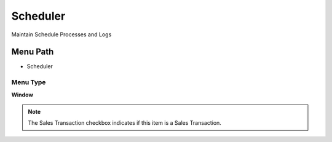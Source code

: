 
.. _functional-guide/menu/menu-scheduler:

=========
Scheduler
=========

Maintain Schedule Processes and Logs

Menu Path
=========


* Scheduler

Menu Type
---------
\ **Window**\ 

.. note::
    The Sales Transaction checkbox indicates if this item is a Sales Transaction.


.. seealso::
    :ref:`functional-guide/window/window-scheduler`
